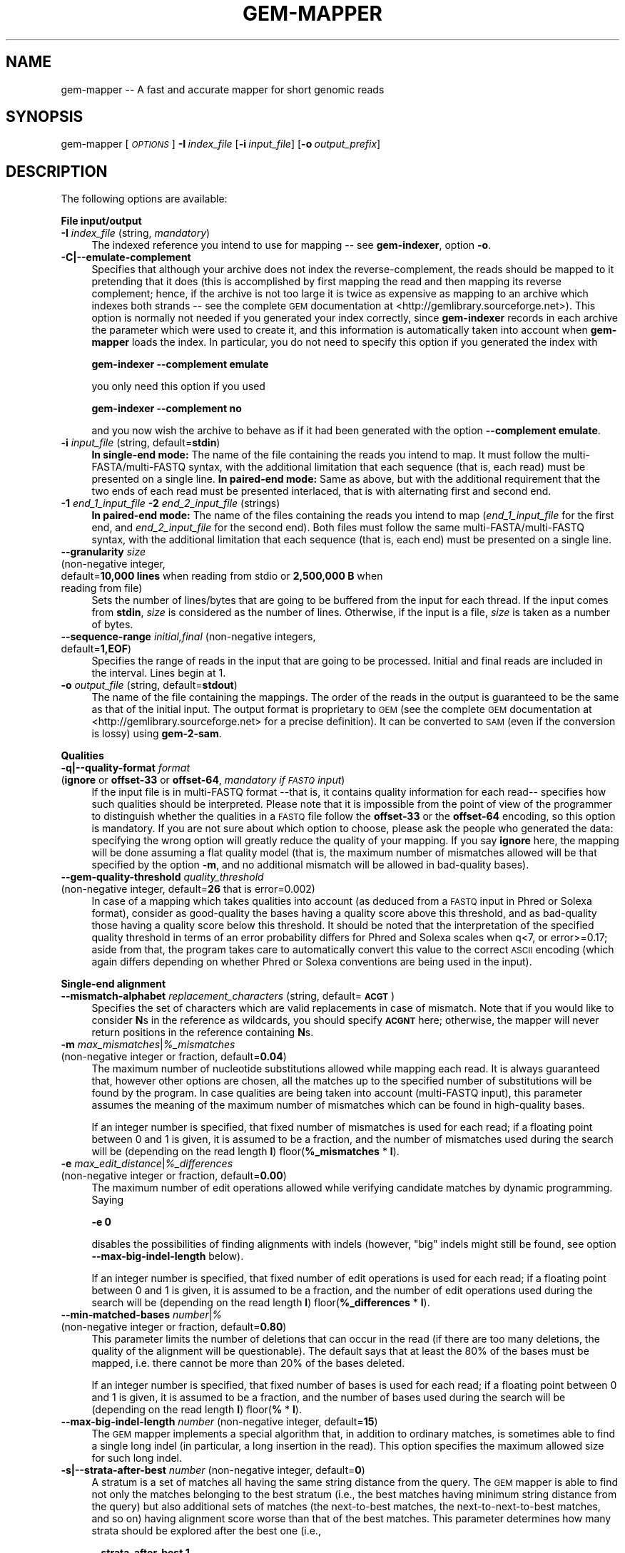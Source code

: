 .\" Automatically generated by Pod::Man v1.37, Pod::Parser v1.32
.\"
.\" Standard preamble:
.\" ========================================================================
.de Sh \" Subsection heading
.br
.if t .Sp
.ne 5
.PP
\fB\\$1\fR
.PP
..
.de Sp \" Vertical space (when we can't use .PP)
.if t .sp .5v
.if n .sp
..
.de Vb \" Begin verbatim text
.ft CW
.nf
.ne \\$1
..
.de Ve \" End verbatim text
.ft R
.fi
..
.\" Set up some character translations and predefined strings.  \*(-- will
.\" give an unbreakable dash, \*(PI will give pi, \*(L" will give a left
.\" double quote, and \*(R" will give a right double quote.  \*(C+ will
.\" give a nicer C++.  Capital omega is used to do unbreakable dashes and
.\" therefore won't be available.  \*(C` and \*(C' expand to `' in nroff,
.\" nothing in troff, for use with C<>.
.tr \(*W-
.ds C+ C\v'-.1v'\h'-1p'\s-2+\h'-1p'+\s0\v'.1v'\h'-1p'
.ie n \{\
.    ds -- \(*W-
.    ds PI pi
.    if (\n(.H=4u)&(1m=24u) .ds -- \(*W\h'-12u'\(*W\h'-12u'-\" diablo 10 pitch
.    if (\n(.H=4u)&(1m=20u) .ds -- \(*W\h'-12u'\(*W\h'-8u'-\"  diablo 12 pitch
.    ds L" ""
.    ds R" ""
.    ds C` ""
.    ds C' ""
'br\}
.el\{\
.    ds -- \|\(em\|
.    ds PI \(*p
.    ds L" ``
.    ds R" ''
'br\}
.\"
.\" If the F register is turned on, we'll generate index entries on stderr for
.\" titles (.TH), headers (.SH), subsections (.Sh), items (.Ip), and index
.\" entries marked with X<> in POD.  Of course, you'll have to process the
.\" output yourself in some meaningful fashion.
.if \nF \{\
.    de IX
.    tm Index:\\$1\t\\n%\t"\\$2"
..
.    nr % 0
.    rr F
.\}
.\"
.\" For nroff, turn off justification.  Always turn off hyphenation; it makes
.\" way too many mistakes in technical documents.
.hy 0
.if n .na
.\"
.\" Accent mark definitions (@(#)ms.acc 1.5 88/02/08 SMI; from UCB 4.2).
.\" Fear.  Run.  Save yourself.  No user-serviceable parts.
.    \" fudge factors for nroff and troff
.if n \{\
.    ds #H 0
.    ds #V .8m
.    ds #F .3m
.    ds #[ \f1
.    ds #] \fP
.\}
.if t \{\
.    ds #H ((1u-(\\\\n(.fu%2u))*.13m)
.    ds #V .6m
.    ds #F 0
.    ds #[ \&
.    ds #] \&
.\}
.    \" simple accents for nroff and troff
.if n \{\
.    ds ' \&
.    ds ` \&
.    ds ^ \&
.    ds , \&
.    ds ~ ~
.    ds /
.\}
.if t \{\
.    ds ' \\k:\h'-(\\n(.wu*8/10-\*(#H)'\'\h"|\\n:u"
.    ds ` \\k:\h'-(\\n(.wu*8/10-\*(#H)'\`\h'|\\n:u'
.    ds ^ \\k:\h'-(\\n(.wu*10/11-\*(#H)'^\h'|\\n:u'
.    ds , \\k:\h'-(\\n(.wu*8/10)',\h'|\\n:u'
.    ds ~ \\k:\h'-(\\n(.wu-\*(#H-.1m)'~\h'|\\n:u'
.    ds / \\k:\h'-(\\n(.wu*8/10-\*(#H)'\z\(sl\h'|\\n:u'
.\}
.    \" troff and (daisy-wheel) nroff accents
.ds : \\k:\h'-(\\n(.wu*8/10-\*(#H+.1m+\*(#F)'\v'-\*(#V'\z.\h'.2m+\*(#F'.\h'|\\n:u'\v'\*(#V'
.ds 8 \h'\*(#H'\(*b\h'-\*(#H'
.ds o \\k:\h'-(\\n(.wu+\w'\(de'u-\*(#H)/2u'\v'-.3n'\*(#[\z\(de\v'.3n'\h'|\\n:u'\*(#]
.ds d- \h'\*(#H'\(pd\h'-\w'~'u'\v'-.25m'\f2\(hy\fP\v'.25m'\h'-\*(#H'
.ds D- D\\k:\h'-\w'D'u'\v'-.11m'\z\(hy\v'.11m'\h'|\\n:u'
.ds th \*(#[\v'.3m'\s+1I\s-1\v'-.3m'\h'-(\w'I'u*2/3)'\s-1o\s+1\*(#]
.ds Th \*(#[\s+2I\s-2\h'-\w'I'u*3/5'\v'-.3m'o\v'.3m'\*(#]
.ds ae a\h'-(\w'a'u*4/10)'e
.ds Ae A\h'-(\w'A'u*4/10)'E
.    \" corrections for vroff
.if v .ds ~ \\k:\h'-(\\n(.wu*9/10-\*(#H)'\s-2\u~\d\s+2\h'|\\n:u'
.if v .ds ^ \\k:\h'-(\\n(.wu*10/11-\*(#H)'\v'-.4m'^\v'.4m'\h'|\\n:u'
.    \" for low resolution devices (crt and lpr)
.if \n(.H>23 .if \n(.V>19 \
\{\
.    ds : e
.    ds 8 ss
.    ds o a
.    ds d- d\h'-1'\(ga
.    ds D- D\h'-1'\(hy
.    ds th \o'bp'
.    ds Th \o'LP'
.    ds ae ae
.    ds Ae AE
.\}
.rm #[ #] #H #V #F C
.\" ========================================================================
.\"
.IX Title "GEM-MAPPER 1"
.TH GEM-MAPPER 1 "2013-07-19" "Binary pre-release 3" "The GEnomic Multi-tool (GEM) library"
.SH "NAME"
gem\-mapper \-\- A fast and accurate mapper for short genomic reads
.SH "SYNOPSIS"
.IX Header "SYNOPSIS"
gem-mapper  [\fI\s-1OPTIONS\s0\fR]\ \fB\-I\fR\ \fIindex_file\fR\ [\fB\-i\fR\ \fIinput_file\fR]\ [\fB\-o\fR\ \fIoutput_prefix\fR]
.SH "DESCRIPTION"
.IX Header "DESCRIPTION"
The following options are available:
.Sh "File input/output"
.IX Subsection "File input/output"
.IP "\fB\-I\fR  \fIindex_file\fR   (string, \fImandatory\fR)" 4
.IX Item "-I  index_file   (string, mandatory)"
The indexed reference you intend to use for mapping \*(-- see \fBgem-indexer\fR,
option \fB\-o\fR.
.IP "\fB\-C|\-\-emulate\-complement\fR" 4
.IX Item "-C|--emulate-complement"
Specifies that although your archive does not index the reverse\-complement,
the reads should be mapped to it pretending that it does (this is accomplished
by first mapping the read and then mapping its reverse complement; hence, if
the archive is not too large it is twice as expensive as mapping to an archive
which indexes both strands \*(-- see the complete \s-1GEM\s0 documentation at
<http://gemlibrary.sourceforge.net>).
This option is normally not needed if you generated your index correctly, since
\&\fBgem-indexer\fR records in each archive the parameter which were used to create
it, and this information is automatically taken into account when \fBgem-mapper\fR
loads the index. In particular, you do not need to specify this option if you
generated the index with
.Sp
\&\fB    gem-indexer \-\-complement emulate\fR
.Sp
you only need this option if you used
.Sp
\&\fB    gem-indexer \-\-complement no\fR
.Sp
and you now wish the archive to behave as if it had been generated with the
option \fB\-\-complement emulate\fR.
.IP "\fB\-i\fR  \fIinput_file\fR   (string, default=\fBstdin\fR)" 4
.IX Item "-i  input_file   (string, default=stdin)"
\&\fBIn single-end mode:\fR The name of the file containing the reads you intend to map. It must follow
the multi\-FASTA/multi\-FASTQ syntax, with the additional limitation that each
sequence (that is, each read) must be presented on a single line.
\&\fBIn paired-end mode:\fR Same as above, but with the additional requirement that the two ends of each
read must be presented interlaced, that is with alternating first and second end.
.IP "\fB\-1\fR \fIend_1_input_file\fR \fB\-2\fR \fIend_2_input_file\fR   (strings)" 4
.IX Item "-1 end_1_input_file -2 end_2_input_file   (strings)"
\&\fBIn paired-end mode:\fR The name of the files containing the reads you intend to map
(\fIend_1_input_file\fR for the first end, and \fIend_2_input_file\fR for the second end). Both files
must follow the same multi\-FASTA/multi\-FASTQ syntax, with the additional limitation that each
sequence (that is, each end) must be presented on a single line.
.IP "\fB\-\-granularity\fR  \fIsize\fR" 4
.IX Item "--granularity  size"
.PD 0
.IP "\&  (non\-negative integer," 4
.IX Item "  (non-negative integer,"
.IP "\&   default=\fB10,000 lines\fR when reading from stdio or \fB2,500,000 B\fR when reading from file)" 4
.IX Item "   default=10,000 lines when reading from stdio or 2,500,000 B when reading from file)"
.PD
Sets the number of lines/bytes that are going to be buffered from the 
input for each thread. If the input comes from \fBstdin\fR, \fIsize\fR is 
considered as the number of lines. Otherwise, if the input is a file, 
\&\fIsize\fR is taken as a number of bytes.
.IP "\fB\-\-sequence\-range\fR  \fIinitial,final\fR   (non\-negative integers, default=\fB1,EOF\fR)" 4
.IX Item "--sequence-range  initial,final   (non-negative integers, default=1,EOF)"
Specifies the range of reads in the input that are going to be processed. Initial and final 
reads are included in the interval. Lines begin at 1.
.IP "\fB\-o\fR  \fIoutput_file\fR   (string, default=\fBstdout\fR)" 4
.IX Item "-o  output_file   (string, default=stdout)"
The name of the file containing the mappings. The order of the reads in the output 
is guaranteed to be the same as that of the initial input. The output format is 
proprietary to \s-1GEM\s0 (see the complete \s-1GEM\s0 documentation at <http://gemlibrary.sourceforge.net>
for a precise definition). It can be converted to \s-1SAM\s0 (even if the conversion is lossy) using
\&\fBgem\-2\-sam\fR.
.Sh "Qualities"
.IX Subsection "Qualities"
.IP "\fB\-q|\-\-quality\-format\fR  \fIformat\fR" 4
.IX Item "-q|--quality-format  format"
.PD 0
.IP "\&  (\fBignore\fR or \fBoffset\-33\fR or \fBoffset\-64\fR, \fImandatory if \s-1FASTQ\s0 input\fR)" 4
.IX Item "  (ignore or offset-33 or offset-64, mandatory if FASTQ input)"
.PD
If the input file is in multi-FASTQ format \-\-that is, it contains quality
information for each read\*(-- specifies how such qualities should be
interpreted. Please note that it is impossible from the point of view of the
programmer to distinguish whether the qualities in a \s-1FASTQ\s0 file follow the
\&\fBoffset\-33\fR or the \fBoffset\-64\fR encoding, so this option is mandatory. If you are 
not sure about which option to choose, please ask the people who generated 
the data: specifying the wrong option will greatly reduce the quality of your mapping.
If you say \fBignore\fR here, the mapping will be done assuming a flat quality
model (that is, the maximum number of mismatches allowed will be that specified
by the option \fB\-m\fR, and no additional mismatch will be allowed in bad-quality
bases).
.IP "\fB\-\-gem\-quality\-threshold\fR  \fIquality_threshold\fR" 4
.IX Item "--gem-quality-threshold  quality_threshold"
.PD 0
.IP "\&  (non\-negative integer, default=\fB26\fR that is error=0.002)" 4
.IX Item "  (non-negative integer, default=26 that is error=0.002)"
.PD
In case of a mapping which takes qualities into account (as deduced from a
\&\s-1FASTQ\s0 input in Phred or Solexa format), consider as good-quality the bases
having a quality score above this threshold, and as bad-quality those having a
quality score below this threshold. It should be noted that the interpretation
of the specified quality threshold in terms of an error probability differs for
Phred and Solexa scales when q<7, or error>=0.17; aside from that, the program
takes care to automatically convert this value to the correct \s-1ASCII\s0 encoding
(which again differs depending on whether Phred or Solexa conventions are being
used in the input).
.Sh "Single-end alignment"
.IX Subsection "Single-end alignment"
.IP "\fB\-\-mismatch\-alphabet\fR  \fIreplacement_characters\fR   (string, default=\fB\s-1ACGT\s0\fR)" 4
.IX Item "--mismatch-alphabet  replacement_characters   (string, default=ACGT)"
Specifies the set of characters which are valid replacements in case of
mismatch. Note that if you would like to consider \fBN\fRs in the reference
as wildcards, you should specify \fB\s-1ACGNT\s0\fR here; otherwise, the mapper
will never return positions in the reference containing \fBN\fRs.
.IP "\fB\-m\fR  \fImax_mismatches\fR|\fI%_mismatches\fR" 4
.IX Item "-m  max_mismatches|%_mismatches"
.PD 0
.IP "\&  (non\-negative integer or fraction, default=\fB0.04\fR)" 4
.IX Item "  (non-negative integer or fraction, default=0.04)"
.PD
The maximum number of nucleotide substitutions allowed while mapping each read.
It is always guaranteed that, however other options are chosen, all the matches up to
the specified number of substitutions will be found by the program. In case qualities
are being taken into account (multi\-FASTQ input), this parameter assumes the
meaning of the maximum number of mismatches which can be found in high-quality
bases.
.Sp
If an integer number is specified, that fixed number of mismatches is used for each read;
if a floating point between 0 and 1 is given, it is assumed to be a fraction,
and the number of mismatches used during the search will be (depending on the read length \fBl\fR)
floor(\fB%_mismatches\fR * \fBl\fR).
.IP "\fB\-e\fR  \fImax_edit_distance\fR|\fI%_differences\fR" 4
.IX Item "-e  max_edit_distance|%_differences"
.PD 0
.IP "\&  (non\-negative integer or fraction, default=\fB0.00\fR)" 4
.IX Item "  (non-negative integer or fraction, default=0.00)"
.PD
The maximum number of edit operations allowed while verifying candidate matches by
dynamic programming. Saying
.Sp
\&\&    \fB\-e 0\fR
.Sp
disables the possibilities of finding alignments with indels (however, \*(L"big\*(R" indels might still
be found, see option \fB\-\-max\-big\-indel\-length\fR below).
.Sp
If an integer number is specified, that fixed number of edit operations is used for each read;
if a floating point between 0 and 1 is given, it is assumed to be a fraction,
and the number of edit operations used during the search will be (depending on the read length \fBl\fR)
floor(\fB%_differences\fR * \fBl\fR).
.IP "\fB\-\-min\-matched\-bases\fR  \fInumber\fR|\fI%\fR" 4
.IX Item "--min-matched-bases  number|%"
.PD 0
.IP "\&  (non\-negative integer or fraction, default=\fB0.80\fR)" 4
.IX Item "  (non-negative integer or fraction, default=0.80)"
.PD
This parameter limits the number of deletions that can occur in the read (if there
are too many deletions, the quality of the alignment will be questionable). The
default says that at least the 80% of the bases must be mapped, i.e. there cannot be
more than 20% of the bases deleted.
.Sp
If an integer number is specified, that fixed number of bases is used for each read;
if a floating point between 0 and 1 is given, it is assumed to be a fraction,
and the number of bases used during the search will be (depending on the read length \fBl\fR)
floor(\fB%\fR * \fBl\fR).
.IP "\fB\-\-max\-big\-indel\-length\fR  \fInumber\fR   (non\-negative integer, default=\fB15\fR)" 4
.IX Item "--max-big-indel-length  number   (non-negative integer, default=15)"
The \s-1GEM\s0 mapper implements a special algorithm that, in addition to ordinary matches,
is sometimes able to find a single long indel (in particular, a long insertion in the read).
This option specifies the maximum allowed size for such long indel.
.IP "\fB\-s|\-\-strata\-after\-best\fR  \fInumber\fR   (non\-negative integer, default=\fB0\fR)" 4
.IX Item "-s|--strata-after-best  number   (non-negative integer, default=0)"
A stratum is a set of matches all having the same string distance
from the query. The \s-1GEM\s0 mapper is able
to find not only the matches belonging to the best stratum
(i.e., the best matches having minimum string distance from the query)
but also additional sets of matches (the next-to-best matches, the next-to-next-to-best matches,
and so on) having alignment score worse than that of the
best matches. This parameter determines how many strata should be explored
after the best one (i.e.,
.Sp
\&\&    \fB\-\-strata\-after\-best 1\fR
.Sp
will list all the best and all the second best matches).
.IP "\fB\-\-fast\-mapping\fR  \fInumber\fR   (non\-negative integer, default=\fBfalse\fR)" 4
.IX Item "--fast-mapping  number   (non-negative integer, default=false)"
Activates fast mapping modes, whereby the aligner does not align \*(L"hard\*(R" reads
(that is, reads which would require too large a computational budget, usually a few).
Other reads are aligned as in the normal modes.
The parameter \fInumber\fR defines the computational budget (and hence 
.Sp
\&\&    \fB\-\-fast\-mapping 0\fR
.Sp
will be the cheapest fast mode,
.Sp
\&\&    \fB\-\-fast mapping 1\fR
.Sp
the next\-to\-cheapest, and so on).
.IP "\fB\-\-unique\-mapping\fR   (default=\fBfalse\fR)" 4
.IX Item "--unique-mapping   (default=false)"
Activates a fast mapping mode that only aligns reads mapping to the reference once.
Other reads are flagged as multiply mapping and not aligned.
.IP "\fB\-\-allow\-incomplete\-strata\fR  \fInumber\fR|\fI%\fR   (non\-negative integer or fraction, default=\fB0.00\fR)" 4
.IX Item "--allow-incomplete-strata  number|%   (non-negative integer or fraction, default=0.00)"
Lists additional matches lying outside the strata requested by the user,
at the mapper's discretion. In principle, when this option is set many more
matches with a possibly very high number of errors (and hence with a
possibly questionable quality) can be found.
.Sh "Selecting alignments for output (single\-end mode) or pairing (paired\-end mode)"
.IX Subsection "Selecting alignments for output (single-end mode) or pairing (paired-end mode)"
.IP "\fB\-d|\-\-max\-decoded\-matches\fR  \fInumber\fR|\fBall\fR   (non\-negative integer, default=\fB20\fR)" 4
.IX Item "-d|--max-decoded-matches  number|all   (non-negative integer, default=20)"
\&\fBIn single-end mode:\fR The \s-1GEM\s0 mapper always provides a complete count of all the existing matches
up to the selected number of mismatches; however, not all matches
are printed, since only a few will be needed for the typical
application. This options allows to fine-tune this behaviour. You should
specify \fBall\fR only if due to some reason you already know that the maximum
number of matches has a reasonable bound (which is not the case for typical
mammalian genomes).
.Sp
\&\fBIn paired-end mode:\fR As above, but controls the alignments which are passed on to the pairing
stage rather than to the printing stage.
.IP "\fB\-D|\-\-min\-decoded\-strata\fR  \fInumber\fR   (non\-negative integer, default=\fB1\fR)" 4
.IX Item "-D|--min-decoded-strata  number   (non-negative integer, default=1)"
\&\fBIn single-end mode:\fR In some occasions (when maximum sensitivity is desirable)
it might be useful to be sure that all the matches belonging to a number of strata are always
output, irrespectively of their number. By default, the first stratum is always printed in full.
If \fBmax_decoded_matches\fR is greater than the number of matches belonging to the strata that should
be printed mandatorily, additional strata are possibly printed.
.Sp
\&\fBIn paired-end mode:\fR As above, but controls the alignments which are passed on to the pairing
stage rather than to the printing stage.
.Sh "Paired-end alignment"
.IX Subsection "Paired-end alignment"
.IP "\fB\-p|\-\-paired\-end\-alignment\fR   (default=\fBfalse\fR)" 4
.IX Item "-p|--paired-end-alignment   (default=false)"
Activates paired-end alignment (single\-end alignment is performed otherwise).
.IP "\fB\-b|\-\-map\-both\-ends\fR   (default=\fBfalse\fR)" 4
.IX Item "-b|--map-both-ends   (default=false)"
Selects between the two possible workflows for paired-end alignment.
.Sp
If \fB\-\-map\-both\-ends\fR is specified, both ends are mapped separately,
and then the program tries to
pair the returned single-end matches based on the constraints imposed by
relative distance and orientation. If no paired match for both ends can be
found, the mapper tries to extend the single-end matches previously
obtained for either end by dynamic programming. This procedure returns all the accurate
results derived from independent single-end alignment of both ends, plus all
the matches such that only one end is mapping as a single end, and the other
end can be recovered by extending the first one using more permissive
alignment parameters.
.Sp
If \fB\-\-map\-both\-ends\fR is not specified, only one end is mapped,
and then the program tries to extend
through dynamic programming the matches for the first end to the second end.
If no match is found, the second end is mapped, and an extension of the
matches thus found to the first end is attempted. As with the first workflow,
and no matter whether the match for a given end is found during the mapping
or the dynamic programming step, this second pairing approach too is
guaranteed to find all the pairs within a given string distance; however, in
many situations it turns out to be more efficient, as typically one has to
single-end map only one of the two ends. On the other hand the \fB\-\-map\-both\-ends\fR
approach, despite being slower, can be used to retrieve pairs when one of the
two ends contains more errors.
.IP "\fB\-\-min\-insert\-size\fR  \fInumber\fR   (default=\fB0\fR)" 4
.IX Item "--min-insert-size  number   (default=0)"
Specifies the minimum acceptable insert size for the pair. If the leftmost end aligns at position
\&\fBpos_lo\fR and the rightmost end aligns at position \fBpos_hi\fR, the insert size is computed as
\&\fBpos_hi\fR\-\fBpos_lo\fR. \fIThis definition is different from the conventions adopted by other mappers,
and is likely to change in future releases.\fR
.IP "\fB\-\-max\-insert\-size\fR  \fInumber\fR   (default=\fB1000\fR)" 4
.IX Item "--max-insert-size  number   (default=1000)"
Specifies the maximum acceptable insert size for the pair. If the leftmost end aligns at position
\&\fBpos_lo\fR and the rightmost end aligns at position \fBpos_hi\fR, the insert size is computed as
\&\fBpos_hi\fR\-\fBpos_lo\fR. \fIThis definition is different from the conventions adopted by other mappers,
and is likely to change in future releases.\fR
.IP "\fB\-E\fR  \fImax_edit_distance\fR|\fI%_differences\fR" 4
.IX Item "-E  max_edit_distance|%_differences"
.PD 0
.IP "\&  (non\-negative integer or fraction, default=\fB0.08\fR)" 4
.IX Item "  (non-negative integer or fraction, default=0.08)"
.PD
The maximum number of edit operations allowed while extending the alignment of one end
to the other one by dynamic programming. Saying
.Sp
\&\&    \fB\-E 0\fR
.Sp
disables extension (however, paired-end matches might still be found by simple pairing
if both ends have been mapped separately at the beginning of the workflow, see option \fB\-b\fR above).
.Sp
If an integer number is specified, that fixed number of edit operations is used for each read;
if a floating point between 0 and 1 is given, it is assumed to be a fraction,
and the number of edit operations used during the search will be (depending on the read length \fBl\fR)
floor(\fB%_differences\fR * \fBl\fR).
.IP "\fB\-\-max\-extendable\-matches\fR  \fInumber\fR|\fBall\fR   (non\-negative integer, default=\fB20\fR)" 4
.IX Item "--max-extendable-matches  number|all   (non-negative integer, default=20)"
Selects the maximum number of alignments found during the mapping of one end that can be
extended to the other end with dynamic programming.
.IP "\fB\-\-max\-matches\-per\-extension\fR  \fInumber\fR   (default=\fB1\fR)" 4
.IX Item "--max-matches-per-extension  number   (default=1)"
Selects how many extensions per match should be attempted. As the extension step by dynamic
programming tries to find a solution in the \fB[\f(BImin_insert_size\fB,\f(BImax_insert_size\fB]\fR range,
it might be that the first extension is not the best one, resulting in a bias in the distance
between ends (systematically too short) each time one of the two ends is aligned by dynamic
programming. Hence, when maximum precision is essential, one should specify a number >1 here,
depending on the insert size.
.IP "\fB\-\-unique\-pairing\fR   (default=\fBfalse\fR)" 4
.IX Item "--unique-pairing   (default=false)"
Similar to what the corresponding option \fB\-\-unique\-mapping\fR for single-end mapping does,
activates a paired-end mapping mode that only aligns reads mapping to the reference once.
Other reads are flagged as multiply mapping and not aligned.
.Sh "Miscellaneous"
.IX Subsection "Miscellaneous"
.IP "\fB\-T|\-\-threads\fR  \fIthread_number\fR   (non\-negative integer, default=\fB1\fR)" 4
.IX Item "-T|--threads  thread_number   (non-negative integer, default=1)"
The number of threads to be started.
.IP "\fB\-v|\-\-verbose\fR   (default=\fBfalse\fR)" 4
.IX Item "-v|--verbose   (default=false)"
Enable additional logging messages.
.IP "\fB\-\-show\-license\fR" 4
.IX Item "--show-license"
Prints license and exits without performing other actions.
.IP "\fB\-h|\-\-help\fR" 4
.IX Item "-h|--help"
Prints help information and exits without performing other actions.
.SH "EXAMPLES"
.IX Header "EXAMPLES"
\&\fITo be completed\fR.
.SH "AUTHORS"
.IX Header "AUTHORS"
Paolo Ribeca <mailto:paolo.ribeca@gmail.com>.
.SH "SEE ALSO"
.IX Header "SEE ALSO"
gem-indexer, gem-rna-mapper, and the \s-1GEM\s0 website.
